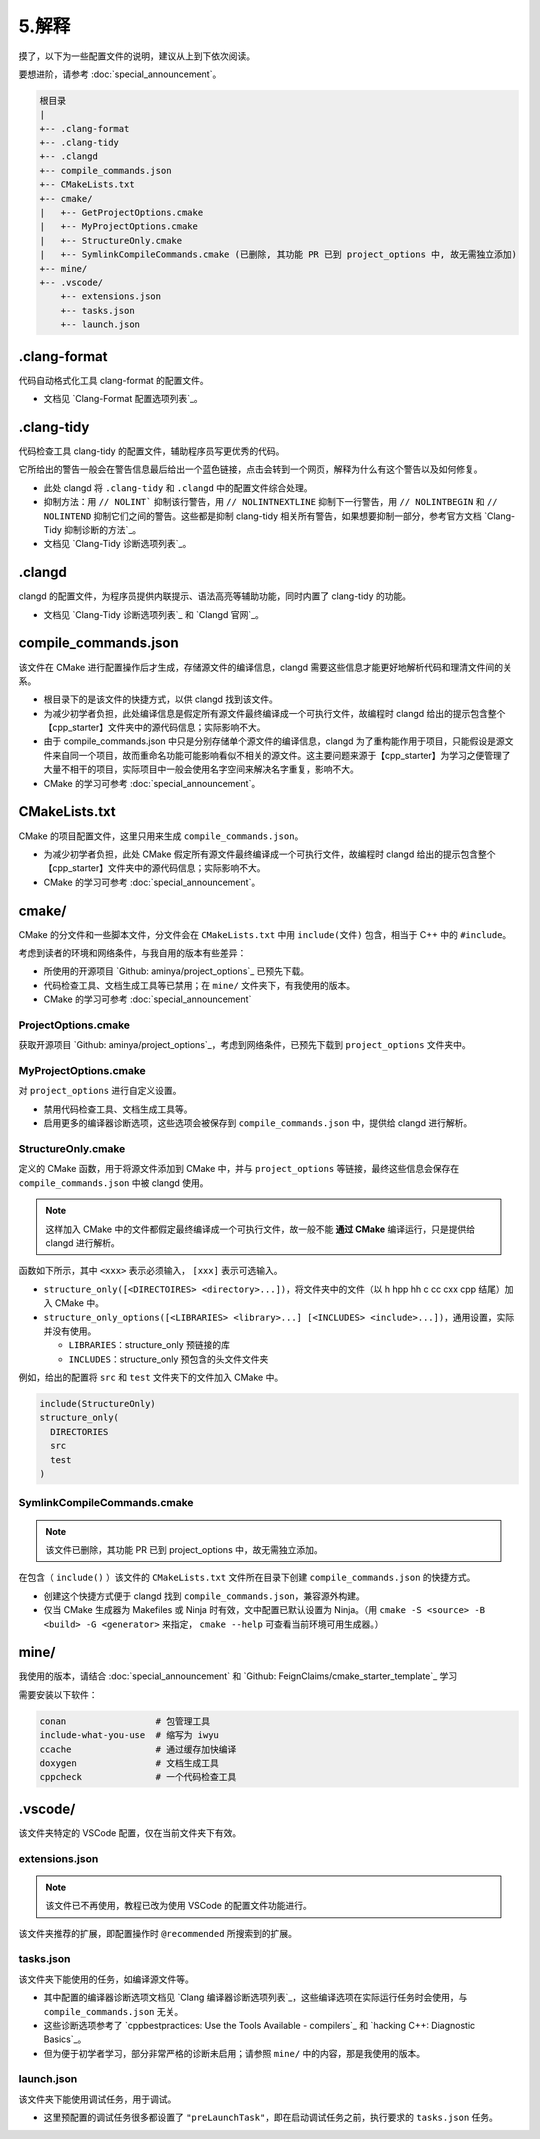 #######
5.解释
#######


摸了，以下为一些配置文件的说明，建议从上到下依次阅读。

要想进阶，请参考 :doc:`special_announcement`。

.. code-block:: txt

  根目录
  |
  +-- .clang-format
  +-- .clang-tidy
  +-- .clangd
  +-- compile_commands.json
  +-- CMakeLists.txt
  +-- cmake/
  |   +-- GetProjectOptions.cmake
  |   +-- MyProjectOptions.cmake
  |   +-- StructureOnly.cmake
  |   +-- SymlinkCompileCommands.cmake (已删除, 其功能 PR 已到 project_options 中, 故无需独立添加)
  +-- mine/
  +-- .vscode/
      +-- extensions.json
      +-- tasks.json
      +-- launch.json
  

.clang-format
*******************

代码自动格式化工具 clang-format 的配置文件。

- 文档见 `Clang-Format 配置选项列表`_。

.clang-tidy
*****************

代码检查工具 clang-tidy 的配置文件，辅助程序员写更优秀的代码。

它所给出的警告一般会在警告信息最后给出一个蓝色链接，点击会转到一个网页，解释为什么有这个警告以及如何修复。

- 此处 clangd 将 ``.clang-tidy`` 和 ``.clangd`` 中的配置文件综合处理。
- 抑制方法：用 ``// NOLINT``` 抑制该行警告，用 ``// NOLINTNEXTLINE`` 抑制下一行警告，用 ``// NOLINTBEGIN`` 和 ``// NOLINTEND`` 抑制它们之间的警告。这些都是抑制 clang-tidy 相关所有警告，如果想要抑制一部分，参考官方文档 `Clang-Tidy 抑制诊断的方法`_。
- 文档见 `Clang-Tidy 诊断选项列表`_。

.clangd
*************

clangd 的配置文件，为程序员提供内联提示、语法高亮等辅助功能，同时内置了 clang-tidy 的功能。

- 文档见 `Clang-Tidy 诊断选项列表`_ 和 `Clangd 官网`_。

compile_commands.json
***************************

该文件在 CMake 进行配置操作后才生成，存储源文件的编译信息，clangd 需要这些信息才能更好地解析代码和理清文件间的关系。

- 根目录下的是该文件的快捷方式，以供 clangd 找到该文件。
- 为减少初学者负担，此处编译信息是假定所有源文件最终编译成一个可执行文件，故编程时 clangd 给出的提示包含整个【cpp_starter】文件夹中的源代码信息；实际影响不大。
- 由于 compile_commands.json 中只是分别存储单个源文件的编译信息，clangd 为了重构能作用于项目，只能假设是源文件来自同一个项目，故而重命名功能可能影响看似不相关的源文件。这主要问题来源于【cpp_starter】为学习之便管理了大量不相干的项目，实际项目中一般会使用名字空间来解决名字重复，影响不大。
- CMake 的学习可参考 :doc:`special_announcement`。

CMakeLists.txt
********************

CMake 的项目配置文件，这里只用来生成 ``compile_commands.json``。

- 为减少初学者负担，此处 CMake 假定所有源文件最终编译成一个可执行文件，故编程时 clangd 给出的提示包含整个【cpp_starter】文件夹中的源代码信息；实际影响不大。
- CMake 的学习可参考 :doc:`special_announcement`。

cmake/
***********

CMake 的分文件和一些脚本文件，分文件会在 ``CMakeLists.txt`` 中用 ``include(文件)`` 包含，相当于 C++ 中的 ``#include``。

考虑到读者的环境和网络条件，与我自用的版本有些差异：

- 所使用的开源项目 `Github: aminya/project_options`_ 已预先下载。
- 代码检查工具、文档生成工具等已禁用；在 ``mine/`` 文件夹下，有我使用的版本。
- CMake 的学习可参考 :doc:`special_announcement`

ProjectOptions.cmake
=============================

获取开源项目 `Github: aminya/project_options`_，考虑到网络条件，已预先下载到 ``project_options`` 文件夹中。

MyProjectOptions.cmake
============================

对 ``project_options`` 进行自定义设置。

- 禁用代码检查工具、文档生成工具等。
- 启用更多的编译器诊断选项，这些选项会被保存到 ``compile_commands.json`` 中，提供给 clangd 进行解析。

StructureOnly.cmake
========================

定义的 CMake 函数，用于将源文件添加到 CMake 中，并与 ``project_options`` 等链接，最终这些信息会保存在 ``compile_commands.json`` 中被 clangd 使用。

.. note::

  这样加入 CMake 中的文件都假定最终编译成一个可执行文件，故一般不能 **通过 CMake** 编译运行，只是提供给 clangd 进行解析。

函数如下所示，其中 ``<xxx>`` 表示必须输入， ``[xxx]`` 表示可选输入。

- ``structure_only([<DIRECTOIRES> <directory>...])``，将文件夹中的文件（以 h hpp hh c cc cxx cpp 结尾）加入 CMake 中。
- ``structure_only_options([<LIBRARIES> <library>...] [<INCLUDES> <include>...])``，通用设置，实际并没有使用。

  - ``LIBRARIES``：structure_only 预链接的库
  - ``INCLUDES``：structure_only 预包含的头文件文件夹

例如，给出的配置将 ``src`` 和 ``test`` 文件夹下的文件加入 CMake 中。

.. code-block:: cmake

  include(StructureOnly)
  structure_only(
    DIRECTORIES
    src
    test
  )

SymlinkCompileCommands.cmake
==================================

.. note::

  该文件已删除，其功能 PR 已到 project_options 中，故无需独立添加。

在包含（ ``include()`` ）该文件的 ``CMakeLists.txt`` 文件所在目录下创建 ``compile_commands.json`` 的快捷方式。

- 创建这个快捷方式便于 clangd 找到 ``compile_commands.json``，兼容源外构建。
- 仅当 CMake 生成器为 Makefiles 或 Ninja 时有效，文中配置已默认设置为 Ninja。（用 ``cmake -S <source> -B <build> -G <generator>`` 来指定， ``cmake --help`` 可查看当前环境可用生成器。）

mine/
***********

我使用的版本，请结合 :doc:`special_announcement` 和 `Github: FeignClaims/cmake_starter_template`_ 学习

需要安装以下软件：

.. code-block:: txt

  conan                 # 包管理工具
  include-what-you-use  # 缩写为 iwyu
  ccache                # 通过缓存加快编译
  doxygen               # 文档生成工具
  cppcheck              # 一个代码检查工具

.vscode/
*****************************
  
该文件夹特定的 VSCode 配置，仅在当前文件夹下有效。

extensions.json
=====================

.. note::

  该文件已不再使用，教程已改为使用 VSCode 的配置文件功能进行。

该文件夹推荐的扩展，即配置操作时 ``@recommended`` 所搜索到的扩展。

tasks.json
================

该文件夹下能使用的任务，如编译源文件等。

- 其中配置的编译器诊断选项文档见 `Clang 编译器诊断选项列表`_，这些编译选项在实际运行任务时会使用，与 ``compile_commands.json`` 无关。
- 这些诊断选项参考了 `cppbestpractices: Use the Tools Available - compilers`_ 和 `hacking C++: Diagnostic Basics`_。
- 但为便于初学者学习，部分非常严格的诊断未启用；请参照 ``mine/`` 中的内容，那是我使用的版本。

launch.json
=================
  
该文件夹下能使用调试任务，用于调试。

- 这里预配置的调试任务很多都设置了 ``"preLaunchTask"``，即在启动调试任务之前，执行要求的 ``tasks.json`` 任务。